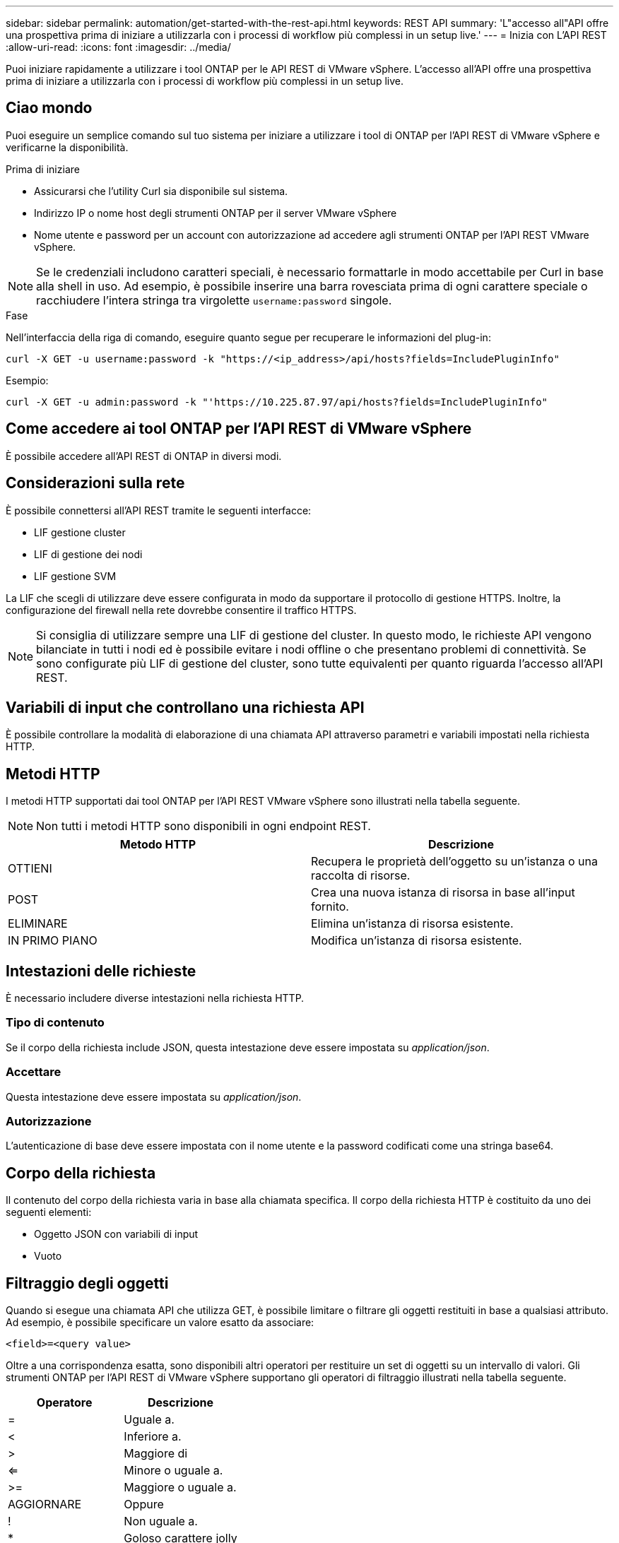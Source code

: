 ---
sidebar: sidebar 
permalink: automation/get-started-with-the-rest-api.html 
keywords: REST API 
summary: 'L"accesso all"API offre una prospettiva prima di iniziare a utilizzarla con i processi di workflow più complessi in un setup live.' 
---
= Inizia con L'API REST
:allow-uri-read: 
:icons: font
:imagesdir: ../media/


[role="lead"]
Puoi iniziare rapidamente a utilizzare i tool ONTAP per le API REST di VMware vSphere. L'accesso all'API offre una prospettiva prima di iniziare a utilizzarla con i processi di workflow più complessi in un setup live.



== Ciao mondo

Puoi eseguire un semplice comando sul tuo sistema per iniziare a utilizzare i tool di ONTAP per l'API REST di VMware vSphere e verificarne la disponibilità.

.Prima di iniziare
* Assicurarsi che l'utility Curl sia disponibile sul sistema.
* Indirizzo IP o nome host degli strumenti ONTAP per il server VMware vSphere
* Nome utente e password per un account con autorizzazione ad accedere agli strumenti ONTAP per l'API REST VMware vSphere.



NOTE: Se le credenziali includono caratteri speciali, è necessario formattarle in modo accettabile per Curl in base alla shell in uso. Ad esempio, è possibile inserire una barra rovesciata prima di ogni carattere speciale o racchiudere l'intera stringa tra virgolette `username:password` singole.

.Fase
Nell'interfaccia della riga di comando, eseguire quanto segue per recuperare le informazioni del plug-in:

`curl -X GET -u username:password -k "\https://<ip_address>/api/hosts?fields=IncludePluginInfo"`

Esempio:

`curl -X GET -u admin:password -k "'\https://10.225.87.97/api/hosts?fields=IncludePluginInfo"`



== Come accedere ai tool ONTAP per l'API REST di VMware vSphere

È possibile accedere all'API REST di ONTAP in diversi modi.



== Considerazioni sulla rete

È possibile connettersi all'API REST tramite le seguenti interfacce:

* LIF gestione cluster
* LIF di gestione dei nodi
* LIF gestione SVM


La LIF che scegli di utilizzare deve essere configurata in modo da supportare il protocollo di gestione HTTPS. Inoltre, la configurazione del firewall nella rete dovrebbe consentire il traffico HTTPS.


NOTE: Si consiglia di utilizzare sempre una LIF di gestione del cluster. In questo modo, le richieste API vengono bilanciate in tutti i nodi ed è possibile evitare i nodi offline o che presentano problemi di connettività. Se sono configurate più LIF di gestione del cluster, sono tutte equivalenti per quanto riguarda l'accesso all'API REST.



== Variabili di input che controllano una richiesta API

È possibile controllare la modalità di elaborazione di una chiamata API attraverso parametri e variabili impostati nella richiesta HTTP.



== Metodi HTTP

I metodi HTTP supportati dai tool ONTAP per l'API REST VMware vSphere sono illustrati nella tabella seguente.


NOTE: Non tutti i metodi HTTP sono disponibili in ogni endpoint REST.

|===
| Metodo HTTP | Descrizione 


| OTTIENI | Recupera le proprietà dell'oggetto su un'istanza o una raccolta di risorse. 


| POST | Crea una nuova istanza di risorsa in base all'input fornito. 


| ELIMINARE | Elimina un'istanza di risorsa esistente. 


| IN PRIMO PIANO | Modifica un'istanza di risorsa esistente. 
|===


== Intestazioni delle richieste

È necessario includere diverse intestazioni nella richiesta HTTP.



=== Tipo di contenuto

Se il corpo della richiesta include JSON, questa intestazione deve essere impostata su _application/json_.



=== Accettare

Questa intestazione deve essere impostata su _application/json_.



=== Autorizzazione

L'autenticazione di base deve essere impostata con il nome utente e la password codificati come una stringa base64.



== Corpo della richiesta

Il contenuto del corpo della richiesta varia in base alla chiamata specifica. Il corpo della richiesta HTTP è costituito da uno dei seguenti elementi:

* Oggetto JSON con variabili di input
* Vuoto




== Filtraggio degli oggetti

Quando si esegue una chiamata API che utilizza GET, è possibile limitare o filtrare gli oggetti restituiti in base a qualsiasi attributo. Ad esempio, è possibile specificare un valore esatto da associare:

`<field>=<query value>`

Oltre a una corrispondenza esatta, sono disponibili altri operatori per restituire un set di oggetti su un intervallo di valori. Gli strumenti ONTAP per l'API REST di VMware vSphere supportano gli operatori di filtraggio illustrati nella tabella seguente.

|===
| Operatore | Descrizione 


| = | Uguale a. 


| < | Inferiore a. 


| > | Maggiore di 


| <= | Minore o uguale a. 


| >= | Maggiore o uguale a. 


| AGGIORNARE | Oppure 


| ! | Non uguale a. 


| * | Goloso carattere jolly 
|===
È inoltre possibile restituire un insieme di oggetti in base all'impostazione o meno di un campo specifico utilizzando la parola chiave *null* o la relativa negazione *!null* come parte della query.


NOTE: Tutti i campi non impostati sono generalmente esclusi dalle query corrispondenti.



== Richiesta di campi oggetto specifici

Per impostazione predefinita, l'emissione di una chiamata API utilizzando GET restituisce solo gli attributi che identificano in modo univoco lo o gli oggetti. Questo insieme minimo di campi funge da chiave per ciascun oggetto e varia in base al tipo di oggetto. È possibile selezionare ulteriori proprietà dell'oggetto utilizzando il `fields` parametro di query nei seguenti modi:



=== Campi comuni o standard

Specificare *fields=** per recuperare i campi oggetto più comunemente utilizzati. Questi campi vengono generalmente mantenuti nella memoria del server locale o richiedono un'elaborazione ridotta per l'accesso. Si tratta delle stesse proprietà restituite per un oggetto dopo l'utilizzo DI GET con una chiave UUID (URL PATH Key).



=== Tutti i campi

Specificare *fields=*** per recuperare tutti i campi oggetto, inclusi quelli che richiedono un'ulteriore elaborazione del server per l'accesso.



=== Selezione di campi personalizzati

Utilizzare *fields=<field_name>* per specificare il campo desiderato. Quando si richiedono più campi, i valori devono essere separati utilizzando virgole senza spazi.


IMPORTANT: Come Best practice, devi sempre identificare i campi specifici che desideri. Recuperare solo il set di campi comuni o tutti i campi quando necessario. I campi classificati come comuni e restituiti utilizzando _fields=*_, vengono determinati da NetApp in base all'analisi interna delle performance. La classificazione di un campo potrebbe cambiare nelle release future.



== Ordinamento degli oggetti nel set di output

I record di una raccolta di risorse vengono restituiti nell'ordine predefinito definito dall'oggetto. È possibile modificare l'ordine utilizzando il `order_by` parametro query con il nome del campo e la direzione di ordinamento come segue:

`order_by=<field name> asc|desc`

Ad esempio, è possibile ordinare il campo tipo in ordine decrescente seguito da id in ordine crescente:

`order_by=type desc, id asc`

* Se si specifica un campo di ordinamento ma non si fornisce una direzione, i valori vengono ordinati in ordine crescente.
* Quando si includono più parametri, separare i campi con una virgola.




== Impaginazione durante il recupero di oggetti in una raccolta

Quando si esegue una chiamata API utilizzando GET per accedere a un insieme di oggetti dello stesso tipo, gli strumenti ONTAP per VMware vSphere tentano di restituire il maggior numero possibile di oggetti in base a due vincoli. È possibile controllare ciascuno di questi vincoli utilizzando parametri di query aggiuntivi sulla richiesta. Il primo vincolo raggiunto per una richiesta GET specifica termina la richiesta e limita quindi il numero di record restituiti.


NOTE: Se una richiesta termina prima di scorrere tutti gli oggetti, la risposta contiene il collegamento necessario per recuperare il batch successivo di record.



=== Limitazione del numero di oggetti

Per impostazione predefinita, i tool di ONTAP per VMware vSphere restituiscono un massimo di 10.000 oggetti per una richiesta GET. È possibile modificare questo limite utilizzando il parametro di query _max_records_. Ad esempio:

`max_records=20`

Il numero di oggetti restituiti può essere inferiore al numero massimo effettivo, in base al vincolo temporale correlato e al numero totale di oggetti nel sistema.



=== Limitare il tempo impiegato per recuperare gli oggetti

Per impostazione predefinita, i tool di ONTAP per VMware vSphere restituiscono il maggior numero possibile di oggetti entro il tempo consentito per la richiesta GET. Il timeout predefinito è 15 secondi. È possibile modificare questo limite utilizzando il parametro di query _return_timeout_. Ad esempio:

`return_timeout=5`

Il numero di oggetti restituiti può essere inferiore al numero massimo effettivo, in base al vincolo correlato sul numero di oggetti e sul numero totale di oggetti nel sistema.



=== Restringimento del set di risultati

Se necessario, è possibile combinare questi due parametri con altri parametri di query per restringere il set di risultati. Ad esempio, quanto segue restituisce fino a 10 eventi EMS generati dopo il tempo specificato:

`time=> 2018-04-04T15:41:29.140265Z&max_records=10`

È possibile inviare più richieste per scorrere gli oggetti. Ogni successiva chiamata API deve utilizzare un nuovo valore temporale basato sull'ultimo evento dell'ultimo set di risultati.



== Proprietà delle dimensioni

I valori di input utilizzati con alcune chiamate API e alcuni parametri di query sono numerici. Invece di fornire un numero intero in byte, è possibile utilizzare un suffisso come mostrato nella tabella seguente.

|===
| Suffisso | Descrizione 


| KB | KB kilobyte (1024 byte) o kibyte 


| MB | MB Megabyte (KB x 1024 byte) o megibyte 


| GB | GB Gigabyte (MB x 1024 byte) o gibibyte 


| TB | TB terabyte (GB x 1024 byte) o tebibyte 


| PB | PB petabyte (TB x 1024 byes) o pebibyte 
|===